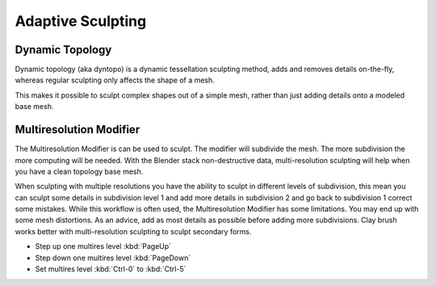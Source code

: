 
******************
Adaptive Sculpting
******************

Dynamic Topology
================

Dynamic topology (aka dyntopo) is a dynamic tessellation sculpting method,
adds and removes details on-the-fly, whereas regular sculpting only affects the shape of a mesh.

This makes it possible to sculpt complex shapes out of a simple mesh,
rather than just adding details onto a modeled base mesh.


Multiresolution Modifier
========================

The Multiresolution Modifier is can be used to sculpt. The modifier will subdivide the mesh.
The more subdivision the more computing will be needed. With the Blender stack
non-destructive data, multi-resolution sculpting will help when you have a clean topology base mesh.

When sculpting with multiple resolutions you have the ability to sculpt in different levels of subdivision,
this mean you can sculpt some details in subdivision level 1 and add more details in
subdivision 2 and go back to subdivision 1 correct some mistakes. While this workflow is
often used, the Multiresolution Modifier has some limitations. You may end up with some mesh distortions.
As an advice, add as most details as possible before adding more subdivisions.
Clay brush works better with multi-resolution sculpting to sculpt secondary forms.

- Step up one multires level :kbd:`PageUp`
- Step down one multires level :kbd:`PageDown`
- Set multires level :kbd:`Ctrl-0` to :kbd:`Ctrl-5`

.. seealso::

   Read more about the :doc:`Multiresolution Modifier </modeling/modifiers/generate/multiresolution>`.
